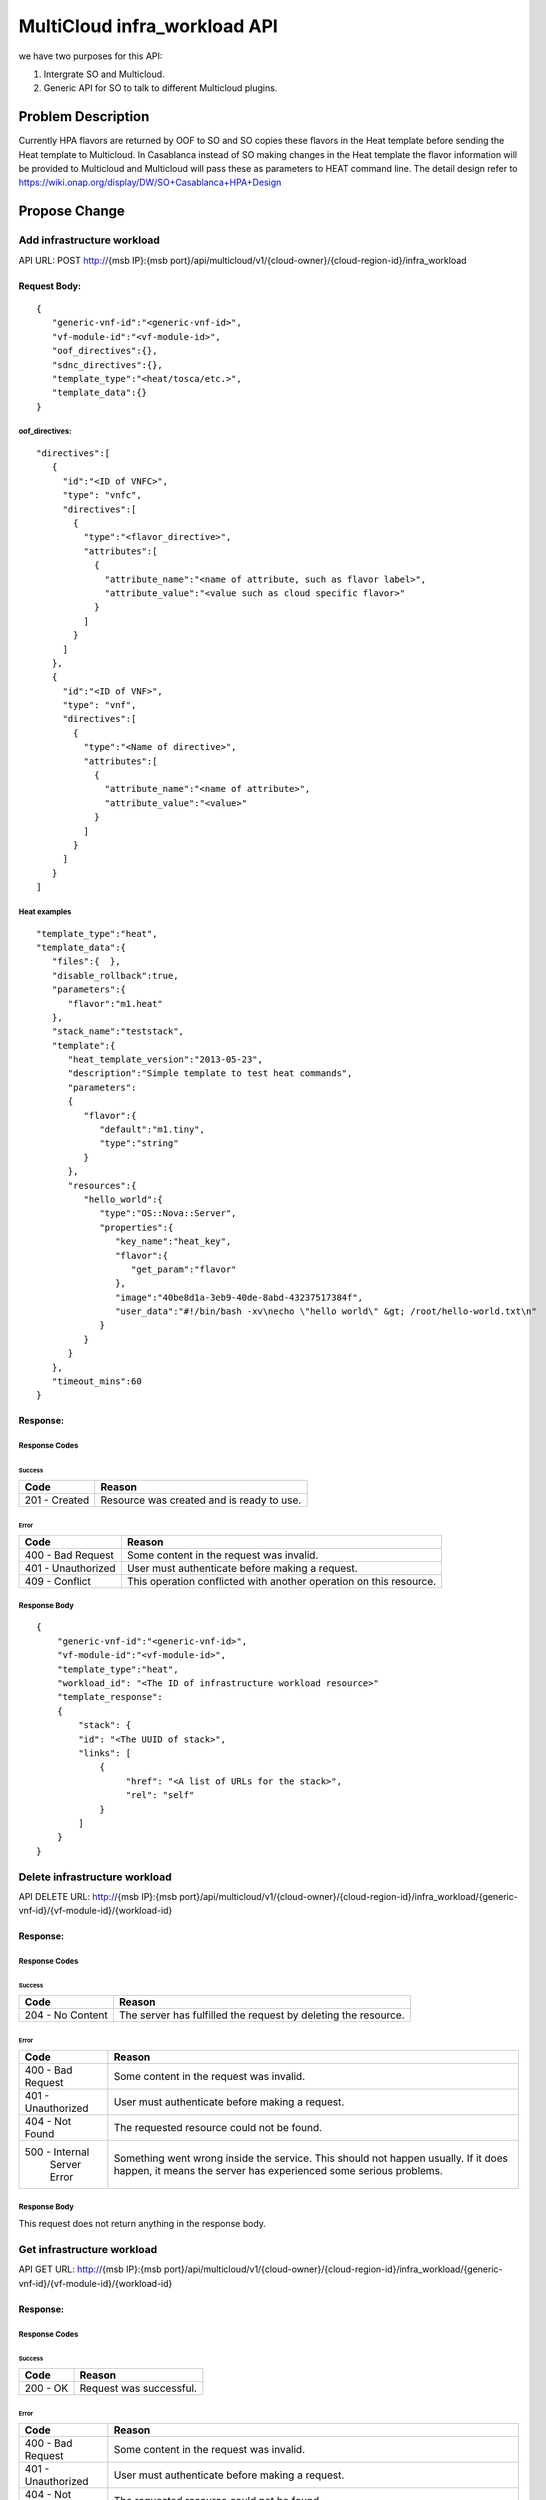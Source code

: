 .. This work is licensed under a Creative Commons Attribution 4.0 International License.
.. http://creativecommons.org/licenses/by/4.0
.. Copyright (c) 2017-2018 Intel, Inc.

===============================
MultiCloud infra_workload API
===============================

we have two purposes for this API:

#. Intergrate SO and Multicloud.
#. Generic API for SO to talk to different Multicloud plugins.


Problem Description
===================

Currently HPA flavors are returned by OOF  to SO and SO copies these flavors in
the Heat template before sending the Heat template to Multicloud.  In Casablanca
instead of SO making changes in the Heat template the flavor information will be
provided to Multicloud and Multicloud will pass these as parameters to HEAT
command line.
The detail design refer to https://wiki.onap.org/display/DW/SO+Casablanca+HPA+Design


Propose Change
==============

Add infrastructure workload
---------------------------

API URL: POST http://{msb IP}:{msb port}/api/multicloud/v1/{cloud-owner}/{cloud-region-id}/infra_workload

Request Body:
>>>>>>>>>>>>>
::

  {
     "generic-vnf-id":"<generic-vnf-id>",
     "vf-module-id":"<vf-module-id>",
     "oof_directives":{},
     "sdnc_directives":{},
     "template_type":"<heat/tosca/etc.>",
     "template_data":{}
  }

oof_directives:
:::::::::::::::
::

      "directives":[
         {
           "id":"<ID of VNFC>",
           "type": "vnfc",
           "directives":[
             {
               "type":"<flavor_directive>",
               "attributes":[
                 {
                   "attribute_name":"<name of attribute, such as flavor label>",
                   "attribute_value":"<value such as cloud specific flavor>"
                 }
               ]
             }
           ]
         },
         {
           "id":"<ID of VNF>",
           "type": "vnf",
           "directives":[
             {
               "type":"<Name of directive>",
               "attributes":[
                 {
                   "attribute_name":"<name of attribute>",
                   "attribute_value":"<value>"
                 }
               ]
             }
           ]
         }
      ]

Heat examples
:::::::::::::
::

  "template_type":"heat",
  "template_data":{
     "files":{  },
     "disable_rollback":true,
     "parameters":{
        "flavor":"m1.heat"
     },
     "stack_name":"teststack",
     "template":{
        "heat_template_version":"2013-05-23",
        "description":"Simple template to test heat commands",
        "parameters":
        {
           "flavor":{
              "default":"m1.tiny",
              "type":"string"
           }
        },
        "resources":{
           "hello_world":{
              "type":"OS::Nova::Server",
              "properties":{
                 "key_name":"heat_key",
                 "flavor":{
                    "get_param":"flavor"
                 },
                 "image":"40be8d1a-3eb9-40de-8abd-43237517384f",
                 "user_data":"#!/bin/bash -xv\necho \"hello world\" &gt; /root/hello-world.txt\n"
              }
           }
        }
     },
     "timeout_mins":60
  }

Response:
>>>>>>>>>

Response Codes
::::::::::::::
Success
.......

+--------------------+----------------------------------------------------------------------+
| Code               | Reason                                                               |
+====================+======================================================================+
| 201 - Created      | Resource was created and is ready to use.                            |
+--------------------+----------------------------------------------------------------------+

Error
.....

+--------------------+----------------------------------------------------------------------+
| Code               | Reason                                                               |
+====================+======================================================================+
| 400 - Bad Request  | Some content in the request was invalid.                             |
+--------------------+----------------------------------------------------------------------+
| 401 - Unauthorized | User must authenticate before making a request.                      |
+--------------------+----------------------------------------------------------------------+
| 409 - Conflict     | This operation conflicted with another operation on this resource.   |
+--------------------+----------------------------------------------------------------------+

Response Body
:::::::::::::
::

    {
        "generic-vnf-id":"<generic-vnf-id>",
        "vf-module-id":"<vf-module-id>",
        "template_type":"heat",
        "workload_id": "<The ID of infrastructure workload resource>"
        "template_response":
        {
            "stack": {
            "id": "<The UUID of stack>",
            "links": [
                {
                     "href": "<A list of URLs for the stack>",
                     "rel": "self"
                }
            ]
        }
    }

Delete infrastructure workload
------------------------------

API DELETE URL: http://{msb IP}:{msb port}/api/multicloud/v1/{cloud-owner}/{cloud-region-id}/infra_workload/{generic-vnf-id}/{vf-module-id}/{workload-id}

Response:
>>>>>>>>>

Response Codes
::::::::::::::
Success
.......

+--------------------+----------------------------------------------------------------------+
| Code               | Reason                                                               |
+====================+======================================================================+
| 204 - No Content   | The server has fulfilled the request by deleting the resource.       |
+--------------------+----------------------------------------------------------------------+

Error
.....

+--------------------+----------------------------------------------------------------------+
| Code               | Reason                                                               |
+====================+======================================================================+
| 400 - Bad Request  | Some content in the request was invalid.                             |
+--------------------+----------------------------------------------------------------------+
| 401 - Unauthorized | User must authenticate before making a request.                      |
+--------------------+----------------------------------------------------------------------+
| 404 - Not Found    | The requested resource could not be found.                           |
+--------------------+----------------------------------------------------------------------+
| 500 - Internal     | Something went wrong inside the service. This should not happen      |
|       Server Error | usually. If it does happen, it means the server has experienced      |
|                    | some serious problems.                                               |
+--------------------+----------------------------------------------------------------------+

Response Body
:::::::::::::
This request does not return anything in the response body.

Get infrastructure workload
----------------------------

API GET URL: http://{msb IP}:{msb port}/api/multicloud/v1/{cloud-owner}/{cloud-region-id}/infra_workload/{generic-vnf-id}/{vf-module-id}/{workload-id}

Response:
>>>>>>>>>

Response Codes
::::::::::::::
Success
.......

+--------------------+----------------------------------------------------------------------+
| Code               | Reason                                                               |
+====================+======================================================================+
| 200 - OK           | Request was successful.                                              |
+--------------------+----------------------------------------------------------------------+

Error
.....

+--------------------+----------------------------------------------------------------------+
| Code               | Reason                                                               |
+====================+======================================================================+
| 400 - Bad Request  | Some content in the request was invalid.                             |
+--------------------+----------------------------------------------------------------------+
| 401 - Unauthorized | User must authenticate before making a request.                      |
+--------------------+----------------------------------------------------------------------+
| 404 - Not Found    | The requested resource could not be found.                           |
+--------------------+----------------------------------------------------------------------+
| 500 - Internal     | Something went wrong inside the service. This should not happen      |
|       Server Error | usually. If it does happen, it means the server has experienced      |
|                    | some serious problems.                                               |
+--------------------+----------------------------------------------------------------------+

Response Body
:::::::::::::
::

    {
        "generic-vnf-id":"<generic-vnf-id>",
        "vf-module-id":"<vf-module-id>",
        "template_type":"<heat/tosca/etc.>",
        "workload_id": "<The ID of infrastructure workload resource>",
        "template_data": {}
    }

Heat examples
:::::::::::::
::

  "template_type":"heat",
  "template_data":{
     "files":{  },
     "disable_rollback":true,
     "parameters":{
        "flavor":"m1.heat"
     },
     "stack_name":"teststack",
     "template":{
        "heat_template_version":"2013-05-23",
        "description":"Simple template to test heat commands",
        "parameters":
        {
           "flavor":{
              "default":"m1.tiny",
              "type":"string"
           }
        },
        "resources":{
           "hello_world":{
              "type":"OS::Nova::Server",
              "properties":{
                 "key_name":"heat_key",
                 "flavor":{
                    "get_param":"flavor"
                 },
                 "image":"40be8d1a-3eb9-40de-8abd-43237517384f",
                 "user_data":"#!/bin/bash -xv\necho \"hello world\" &gt; /root/hello-world.txt\n"
              }
           }
        }
     },
     "timeout_mins":60
  }

Work Items
==========

#. Work with SO.
#. Work with OOF team for oof_directive form.
#. Work with SDNC team for sdc_directive form.
#. Expose API by broker and each plugin.

Tests
=====

#. Unit Tests with tox.
#. Pairwise test with SO project.
#. Integration test with vCPE HPA test.
#. CSIT Tests, the input/ouput of broker and each plugin see API design above.
